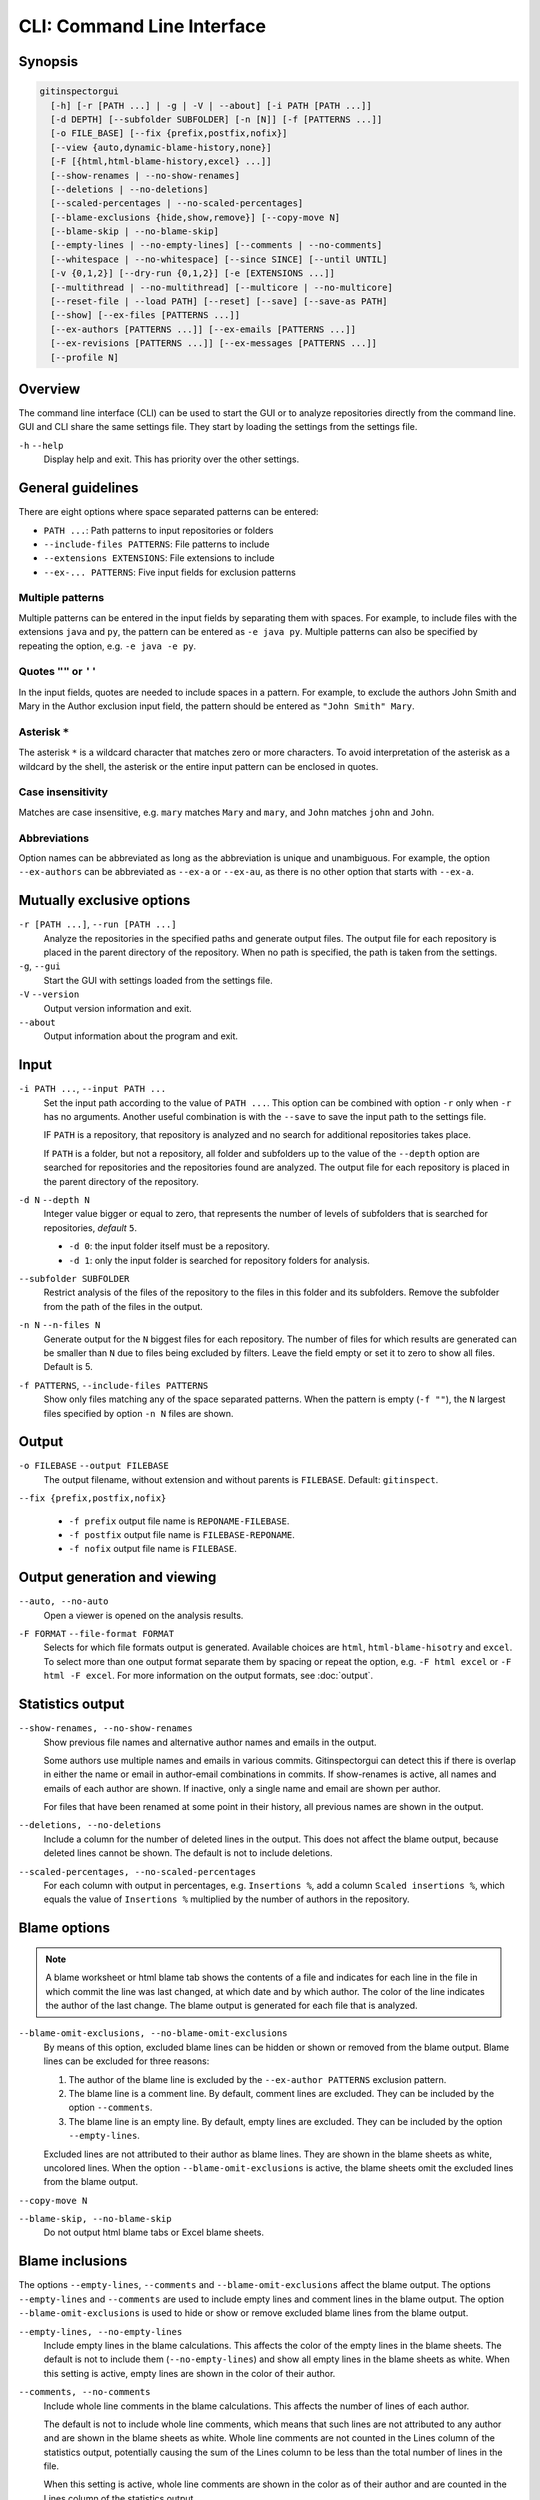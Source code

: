 CLI: Command Line Interface
===========================
Synopsis
--------

.. code:: text

  gitinspectorgui
    [-h] [-r [PATH ...] | -g | -V | --about] [-i PATH [PATH ...]]
    [-d DEPTH] [--subfolder SUBFOLDER] [-n [N]] [-f [PATTERNS ...]]
    [-o FILE_BASE] [--fix {prefix,postfix,nofix}]
    [--view {auto,dynamic-blame-history,none}]
    [-F [{html,html-blame-history,excel} ...]]
    [--show-renames | --no-show-renames]
    [--deletions | --no-deletions]
    [--scaled-percentages | --no-scaled-percentages]
    [--blame-exclusions {hide,show,remove}] [--copy-move N]
    [--blame-skip | --no-blame-skip]
    [--empty-lines | --no-empty-lines] [--comments | --no-comments]
    [--whitespace | --no-whitespace] [--since SINCE] [--until UNTIL]
    [-v {0,1,2}] [--dry-run {0,1,2}] [-e [EXTENSIONS ...]]
    [--multithread | --no-multithread] [--multicore | --no-multicore]
    [--reset-file | --load PATH] [--reset] [--save] [--save-as PATH]
    [--show] [--ex-files [PATTERNS ...]]
    [--ex-authors [PATTERNS ...]] [--ex-emails [PATTERNS ...]]
    [--ex-revisions [PATTERNS ...]] [--ex-messages [PATTERNS ...]]
    [--profile N]

Overview
--------
The command line interface (CLI) can be used to start the GUI or to analyze
repositories directly from the command line. GUI and CLI share the same settings
file. They start by loading the settings from the settings file.

``-h`` ``--help``
  Display help and exit. This has priority over the other settings.


General guidelines
------------------
There are eight options where space separated patterns can be entered:

- ``PATH ...``: Path patterns to input repositories or folders
- ``--include-files PATTERNS``: File patterns to include
- ``--extensions EXTENSIONS``: File extensions to include
- ``--ex-... PATTERNS``: Five input fields for exclusion patterns


Multiple patterns
^^^^^^^^^^^^^^^^^
Multiple patterns can be entered in the input fields by separating them with
spaces. For example, to include files with the extensions ``java`` and ``py``,
the pattern can be entered as ``-e java py``. Multiple patterns can also be
specified by repeating the option, e.g. ``-e java -e py``.

Quotes ``""`` or ``''``
^^^^^^^^^^^^^^^^^^^^^^^
In the input fields, quotes are needed to include spaces in a pattern. For
example, to exclude the authors John Smith and Mary in the Author exclusion
input field, the pattern should be entered as ``"John Smith" Mary``.

Asterisk ``*``
^^^^^^^^^^^^^^^
The asterisk ``*`` is a wildcard character that matches zero or more characters.
To avoid interpretation of the asterisk as a wildcard by the shell, the asterisk
or the entire input pattern can be enclosed in quotes.

Case insensitivity
^^^^^^^^^^^^^^^^^^
Matches are case insensitive, e.g. ``mary`` matches ``Mary`` and ``mary``, and
``John`` matches ``john`` and ``John``.

Abbreviations
^^^^^^^^^^^^^
Option names can be abbreviated as long as the abbreviation is unique and
unambiguous. For example, the option ``--ex-authors`` can be abbreviated as
``--ex-a`` or ``--ex-au``, as there is no other option that starts with
``--ex-a``.


Mutually exclusive options
--------------------------
``-r [PATH ...]``, ``--run [PATH ...]``
  Analyze the repositories in the specified paths and generate output files. The
  output file for each repository is placed in the parent directory of the
  repository. When no path is specified, the path is taken from the settings.

``-g``, ``--gui``
  Start the GUI with settings loaded from the settings file.

``-V`` ``--version``
  Output version information and exit.

``--about``
  Output information about the program and exit.


Input
-----
``-i PATH ...``, ``--input PATH ...``
  Set the input path according to the value of ``PATH ...``. This option can be
  combined with option ``-r`` only when ``-r`` has no arguments. Another useful
  combination is with the ``--save`` to save the input path to the settings
  file.

  IF ``PATH`` is a repository, that repository is analyzed and no search for
  additional repositories takes place.

  If ``PATH`` is a folder, but not a repository, all folder and subfolders up to
  the value of the ``--depth``  option are searched for repositories and the
  repositories found are analyzed. The output file for each repository is placed
  in the parent directory of the repository.

``-d N`` ``--depth N``
  Integer value bigger or equal to zero, that represents the number of levels of
  subfolders that is searched for repositories, *default* ``5``.

  * ``-d 0``: the input folder itself must be a repository.
  * ``-d 1``: only the input folder is searched for repository folders for
    analysis.

``--subfolder SUBFOLDER``
  Restrict analysis of the files of the repository to the files in this folder
  and its subfolders. Remove the subfolder from the path of the files in the
  output.

``-n N`` ``--n-files N``
  Generate output for the ``N`` biggest files for each repository. The number of
  files for which results are generated can be smaller than ``N`` due to files
  being excluded by filters. Leave the field empty or set it to zero to show all
  files. Default is 5.

``-f PATTERNS``, ``--include-files PATTERNS``
  Show only files matching any of the space separated patterns. When the pattern
  is empty (``-f ""``), the ``N`` largest files specified by option ``-n N``
  files are shown.


Output
------
``-o FILEBASE`` ``--output FILEBASE``
  The output filename, without extension and without parents is ``FILEBASE``.
  Default: ``gitinspect``.

``--fix {prefix,postfix,nofix}``

  * ``-f prefix`` output file name is ``REPONAME-FILEBASE``.
  * ``-f postfix`` output file name is ``FILEBASE-REPONAME``.
  * ``-f nofix`` output file name is ``FILEBASE``.

Output generation and viewing
-----------------------------
``--auto, --no-auto``
  Open a viewer is opened on the analysis results.

.. _output-formats-cli:

``-F FORMAT`` ``--file-format FORMAT``
  Selects for which file formats output is generated. Available choices are
  ``html``, ``html-blame-hisotry`` and ``excel``. To select more than one output
  format separate them by spacing or repeat the option, e.g. ``-F html excel``
  or ``-F html -F excel``. For more information on the output formats, see
  :doc:`output`.


Statistics output
-----------------
``--show-renames, --no-show-renames``
  Show previous file names and alternative author names and emails in the
  output.

  Some authors use multiple names and emails in various commits. Gitinspectorgui
  can detect this if there is overlap in either the name or email in
  author-email combinations in commits. If show-renames is active, all names and
  emails of each author are shown. If inactive, only a single name and email are
  shown per author.

  For files that have been renamed at some point in their history, all previous
  names are shown in the output.

``--deletions, --no-deletions``
  Include a column for the number of deleted lines in the output. This does not
  affect the blame output, because deleted lines cannot be shown. The default is
  not to include deletions.

``--scaled-percentages, --no-scaled-percentages``
  For each column with output in percentages, e.g. ``Insertions %``, add a
  column ``Scaled insertions %``, which equals the value of ``Insertions %``
  multiplied by the number of authors in the repository.


.. _blame-sheets-cli:

Blame options
-------------

.. note::

  A blame worksheet or html blame tab shows the contents of a file and indicates
  for each line in the file in which commit the line was last changed, at which
  date and by which author. The color of the line indicates the author of the
  last change. The blame output is generated for each file that is analyzed.

``--blame-omit-exclusions, --no-blame-omit-exclusions``
  By means of this option, excluded blame lines can be hidden or shown or
  removed from the blame output. Blame lines can be excluded for three reasons:

  1. The author of the blame line is excluded by the ``--ex-author PATTERNS``
     exclusion pattern.
  2. The blame line is a comment line. By default, comment lines are excluded.
     They can be included by the option ``--comments``.
  3. The blame line is an empty line. By default, empty lines are excluded. They
     can be included by the option ``--empty-lines``.

  Excluded lines are not attributed to their author as blame lines. They are
  shown in the blame sheets as white, uncolored lines. When the option
  ``--blame-omit-exclusions`` is active, the blame sheets omit the excluded
  lines from the blame output.

``--copy-move N``
  .. include:: opt-copy-move.inc

``--blame-skip, --no-blame-skip``
  Do not output html blame tabs or Excel blame sheets.


Blame inclusions
----------------
The options ``--empty-lines``, ``--comments`` and ``--blame-omit-exclusions``
affect the blame output. The options ``--empty-lines`` and ``--comments`` are
used to include empty lines and comment lines in the blame output. The option
``--blame-omit-exclusions`` is used to hide or show or remove excluded blame
lines from the blame output.

``--empty-lines, --no-empty-lines``
  Include empty lines in the blame calculations. This affects the color of the
  empty lines in the blame sheets. The default is not to include them
  (``--no-empty-lines``) and show all empty lines in the blame sheets as white.
  When this setting is active, empty lines are shown in the color of their
  author.

.. _cli-comments:

``--comments, --no-comments``
  Include whole line comments in the blame calculations. This affects the number
  of lines of each author.

  The default is not to include whole line comments, which means that such lines
  are not attributed to any author and are shown in the blame sheets as white.
  Whole line comments are not counted in the Lines column of the statistics
  output, potentially causing the sum of the Lines column to be less than the
  total number of lines in the file.

  When this setting is active, whole line comments are shown in the color as of
  their author and are counted in the Lines column of the statistics output.

  A comment line is either a single or multi comment line. Only full line
  comments are considered comment lines. For instance, for Python, the following
  line is comment line:

  .. code-block:: python

    # Start of variable declarations

  whereas the following line is not a comment line:

  .. code-block:: python

    x = 1  # Initialize x

``--empty-lines, --no-empty-lines``
  Include empty lines in the blame calculations. This affects the color of the
  empty lines in the blame sheets. The default is not to include them
  (``--no-empty-lines``) and show all empty lines in the blame sheets as white.
  When this setting is active, empty lines are shown in the color of their
  author.

``--comments, --no-comments``
  Include whole line comments in the blame calculations. This affects the number
  of lines of each author.

  The default is not to include whole line comments, which means that such lines
  are not attributed to any author and are shown in the blame sheets as white.
  Whole line comments are not counted in the Lines column of the statistics
  output, potentially causing the sum of the Lines column to be less than the
  total number of lines in the file.

  When this setting is active, whole line comments are shown in the color as of
  their author and are counted in the Lines column of the statistics output.

  A comment line is either a single or multi comment line. Only full line
  comments are considered comment lines. For instance, for Python, the following
  line is comment line:

  .. code-block:: python

    # Start of variable declarations

  whereas the following line is not a comment line:

  .. code-block:: python

    x = 1  # Initialize x


General options
---------------
``--whitespace, --no-whitespace``
    Include whitespace changes in the statistics. This affects the statics and
    the blame output. The default setting is to ignore whitespace changes.

``--since DATE``
  Only show statistics for commits more recent than a specific date. The
  ``DATE`` format is YYYY-MM-DD, where leading zeros are optional for month and
  day, e.g. ``--since 2022-1-31`` or ``--since 2022-01-31``.

``--until DATE``
  Only show statistics for commits older than a specific date. See ``--since``
  for the format of ``DATE``.

``-v {0,1,2}``, ``--verbosity {0,1,2}``
  More verbose output for each ``v``: ``-v``, ``-vv`` or ``-vvv```. The maximum
  value 3 of the verbosity option in the GUI corresponds to ``-vvv`` in the CLI.

  - 0 (default): Show a dot for each file that is analyzed for each repository.
  - 1: Show the file name instead of a dot for each analyzed file.
  - 2: Show maximum debug output in the console.

``--dry-run {0,1,2}``

  - 0: Normal analysis and output (default).
  - 1: Perform all required analysis and show the output in the console, but do
    not write any output files and do not open any viewers.
  - 2: Do not perform any analysis and do not produce any file or viewer output,
    but do print output lines to the console.

``-e EXTENSIONS``, ``--extensions EXTENSIONS``
  A comma separated list of file extensions to include when computing
  statistics. The default extensions used are: ``c, cc, cif, cpp, glsl, h, hh,
  hpp, java, js, py, rb, sql``.

  Specifying an asterisk ``*`` includes all files, regardless of extension,
  including files without an extension. For more information, see the
  :doc:`supported`.


Multithread and multicore
-------------------------
  ``--multithread, --no-multithread``
    Analyse multiple files for changes and blames per repository using multiple
    threads.

  ``--multicore, --no-multicore``
    Execute multiple repositories using multiple cores.


Settings
--------
``--show``
  Output the location of the settings file and its values, then exit.

``--save``
  Save the current settings to the settings file.

``--save-as PATH``
  Save the current settings to the specified file. This file becomes the
  currently active settings file.

``--load PATH``
  Load settings from the specified file. This file becomes the currently active
  settings file.

``--reset``
  Reset all settings to their default values and reset the location of the
  currently active settings file to its default, operating system dependent,
  location.

Exclusion patterns
------------------
Specify space separated exclusion patterns ``PATTERNS``, describing file paths,
author names or emails, revisions or commit messages that should be excluded
from the statistics.

``--ex-authors PATTERNS``, ``--exclude-authors PATTERNS``
  Filter out author names containing any of the comma separated strings in
  ``PATTERNS``. E.g. ``"John Smith"`` excludes author ``John Smith`` and ``John
  Smith`` excludes author ``John`` and author ``Smith``.  The quotes are needed
  to include spaces in a pattern.

``--ex-emails PATTERNS``, ``--exclude-emails PATTERNS``
  Filter out email addresses containing any of the comma separated strings
  in ``PATTERNS``. E.g. ``--ex-email "*@gmail.com"`` excludes all authors with a
  gmail address. The quotes are needed to avoid interpretation of the asterisk
  as a wildcard by the shell.

``--ex-files PATTERNS``, ``--exclude-files PATTERNS``
  Filter out files (or paths) containing any of the comma separated strings in
  ``PATTERNS``. E.g. ``--ex-file myfile.py "test*"`` excludes files
  ``myfile.py`` and ``testing.c``. The quotes are needed to avoid interpretation
  of the asterisk as a wildcard by the shell.

``--ex-revisions PATTERNS``, ``--exclude-revisions PATTERNS``
  Filter out revisions that start with any of the space separated hashes/SHAs in
  the text box. E.g. ``--ex-revisions 8755fb 1234567`` excludes revisions that
  start with ``8755fb`` or ``1234567``.

``--ex-messages PATTERNS``, ``--exclude-messages PATTERNS``
  Filter out commit messages containing any of the comma separated strings in
  ``PATTERNS``. E.g. ``--ex-message "bug*" fix`` excludes commits from analysis
  with commit messages such as ``Bugfix`` or ``Fixing issue #15``.


Logging
-------
``--profile N``
  Output ``N`` lines of profiling output. Default 0.
